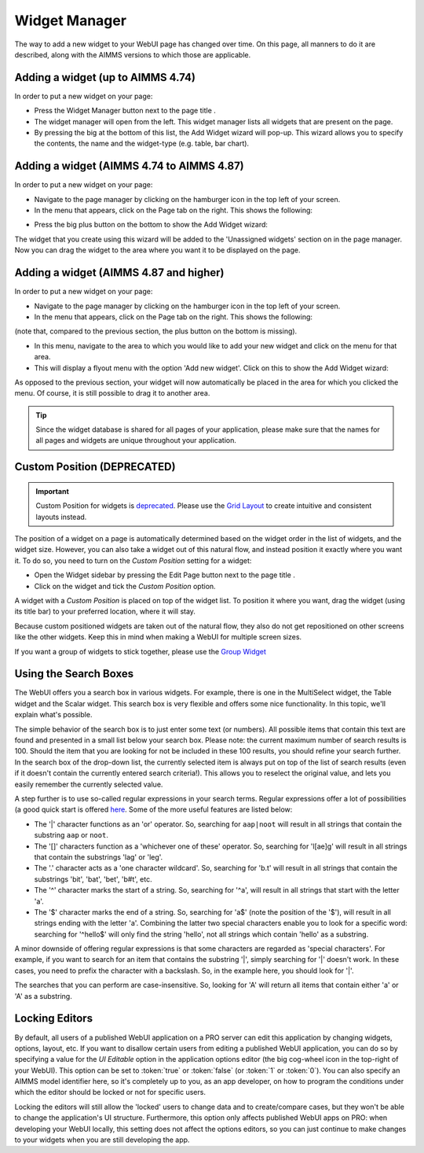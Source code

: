 Widget Manager
**************

.. |pencil-blue| image:: images/pencil-blue_v1.png

.. |pencil-grey| image:: images/pencil-grey.png

.. |plus-widget| image:: images/plus-widget.png

.. |pencil-black| image:: images/WidgetManager_snap1.png

.. |pencil-only| image:: images/WidgetManager_snap2.png

.. |plus-add-widget| image:: images/WidgetManager_snap3.png

.. |page-manager| image:: images/page_manager_new.png

.. |kebab| image:: images/kebab.png


The way to add a new widget to your WebUI page has changed over time. On this page, all manners to do it are described, along with the AIMMS versions to which those are applicable.

Adding a widget (up to AIMMS 4.74)
==================================

In order to put a new widget on your page:

* Press the Widget Manager button |pencil-only| next to the page title |pencil-black|.
* The widget manager will open from the left. This widget manager lists all widgets that are present on the page. 
* By pressing the big |plus-add-widget| at the bottom of this list, the Add Widget wizard will pop-up. This wizard allows you to specify the contents, the name and the widget-type (e.g. table, bar chart). 

.. image:: images/WidgetManager_snap4.png
    :align: center


Adding a widget (AIMMS 4.74 to AIMMS 4.87)
==========================================

In order to put a new widget on your page:

* Navigate to the page manager by clicking on the hamburger icon |page-manager| in the top left of your screen.
* In the menu that appears, click on the Page tab on the right. This shows the following:

.. image:: images/page-manager-empty.png
    :align: center

* Press the big plus button |plus-widget| on the bottom to show the Add Widget wizard:

.. image:: images/add-widget-wizard.png
    :align: center

The widget that you create using this wizard will be added to the 'Unassigned widgets' section on in the page manager. Now you can drag the widget to the area where you want it to be displayed on the page.


Adding a widget (AIMMS 4.87 and higher)
=======================================

In order to put a new widget on your page:

* Navigate to the page manager by clicking on the hamburger icon |page-manager| in the top left of your screen.
* In the menu that appears, click on the Page tab on the right. This shows the following:

.. image:: images/page-manager-empty-no-plus-button.png
    :align: center

(note that, compared to the previous section, the plus button |plus-widget| on the bottom is missing).

* In this menu, navigate to the area to which you would like to add your new widget and click on the |kebab| menu for that area.
* This will display a flyout menu with the option 'Add new widget'. Click on this to show the Add Widget wizard:

.. image:: images/add-widget-wizard.png
    :align: center

As opposed to the previous section, your widget will now automatically be placed in the area for which you clicked the |kebab| menu. Of course, it is still possible to drag it to another area.

.. tip::

    Since the widget database is shared for all pages of your application, please make sure that the names for all pages and widgets are unique throughout your application. 

Custom Position (DEPRECATED)
============================

.. important:: Custom Position for widgets is `deprecated <../deprecation-table.html#deprecated-and-end-of-life>`_. Please use the `Grid Layout <webui-grid-pages.html>`_ to create intuitive and consistent layouts instead.

The position of a widget on a page is automatically determined based on the widget order in the list of widgets, and the widget size. However, you can also take a widget out of this natural flow, and instead position it exactly where you want it. To do so, you need to turn on the *Custom Position* setting for a widget:

* Open the Widget sidebar by pressing the Edit Page button |pencil-only| next to the page title |pencil-black|.
* Click on the widget and tick the *Custom Position* option. 

.. image:: images/WidgetManager_snap5.png
    :align: center

A widget with a *Custom Position* is placed on top of the widget list. To position it where you want, drag the widget (using its title bar) to your preferred location, where it will stay.

Because custom positioned widgets are taken out of the natural flow, they also do not get repositioned on other screens like the other widgets. Keep this in mind when making a WebUI for multiple screen sizes.

If you want a group of widgets to stick together, please use the `Group Widget <group-widget.html>`_

Using the Search Boxes
======================

The WebUI offers you a search box in various widgets. For example, there is one in the MultiSelect widget, the Table widget and the Scalar widget. This search box is very flexible and offers some nice functionality. In this topic, we'll explain what's possible.

The simple behavior of the search box is to just enter some text (or numbers). All possible items that contain this text are found and presented in a small list below your search box. Please note: the current maximum number of search results is 100. Should the item that you are looking for not be included in these 100 results, you should refine your search further. In the search box of the drop-down list, the currently selected item is always put on top of the list of search results (even if it doesn't contain the currently entered search criteria!). This allows you to reselect the original value, and lets you easily remember the currently selected value.

A step further is to use so-called regular expressions in your search terms. Regular expressions offer a lot of possibilities (a good quick start is offered `here <http://www.regular-expressions.info/quickstart.html>`_. Some of the more useful features are listed below:

* The '|' character functions as an 'or' operator. So, searching for ``aap|noot`` will result in all strings that contain the substring ``aap`` or ``noot``.
* The '[]' characters function as a 'whichever one of these' operator. So, searching for 'l[ae]g' will result in all strings that contain the substrings 'lag' or 'leg'.
* The '.' character acts as a 'one character wildcard'. So, searching for 'b.t' will result in all strings that contain the substrings 'bit', 'bat', 'bet',  'b#t', etc.
* The '^' character marks the start of a string. So, searching for '^a', will result in all strings that start with the letter 'a'.
* The '$' character marks the end of a string. So, searching for 'a$' (note the position of the '$'), will result in all strings ending with the letter 'a'. Combining the latter two special characters enable you to look for a specific word: searching for '^hello$' will only find the string 'hello', not all strings which contain 'hello' as a substring.

A minor downside of offering regular expressions is that some characters are regarded as 'special characters'. For example, if you want to search for an item that contains the substring '|', simply searching for '|' doesn't work. In these cases, you need to prefix the character with a backslash. So, in the example here, you should look for '\|'.

The searches that you can perform are case-insensitive. So, looking for 'A' will return all items that contain either 'a' or 'A' as a substring.

Locking Editors
===============

By default, all users of a published WebUI application on a PRO server can edit this application by changing widgets, options, layout, etc. If you want to disallow certain users from editing a published WebUI application, you can do so by specifying a value for the *UI Editable* option in the application options editor (the big cog-wheel icon in the top-right of your WebUI). This option can be set to :token:`true` or :token:`false` (or :token:`1` or :token:`0`). You can also specify an AIMMS model identifier here, so it's completely up to you, as an app developer, on how to program the conditions under which the editor should be locked or not for specific users.

Locking the editors will still allow the 'locked' users to change data and to create/compare cases, but they won't be able to change the application's UI structure. Furthermore, this option only affects published WebUI apps on PRO: when developing your WebUI locally, this setting does not affect the options editors, so you can just continue to make changes to your widgets when you are still developing the app.


.. spelling::

    ae